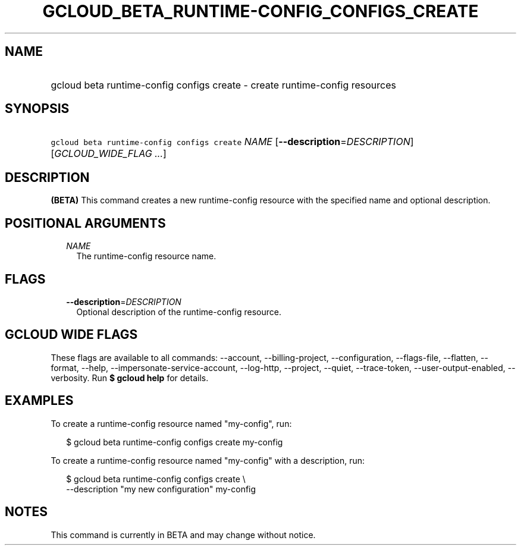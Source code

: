 
.TH "GCLOUD_BETA_RUNTIME\-CONFIG_CONFIGS_CREATE" 1



.SH "NAME"
.HP
gcloud beta runtime\-config configs create \- create runtime\-config resources



.SH "SYNOPSIS"
.HP
\f5gcloud beta runtime\-config configs create\fR \fINAME\fR [\fB\-\-description\fR=\fIDESCRIPTION\fR] [\fIGCLOUD_WIDE_FLAG\ ...\fR]



.SH "DESCRIPTION"

\fB(BETA)\fR This command creates a new runtime\-config resource with the
specified name and optional description.



.SH "POSITIONAL ARGUMENTS"

.RS 2m
.TP 2m
\fINAME\fR
The runtime\-config resource name.


.RE
.sp

.SH "FLAGS"

.RS 2m
.TP 2m
\fB\-\-description\fR=\fIDESCRIPTION\fR
Optional description of the runtime\-config resource.


.RE
.sp

.SH "GCLOUD WIDE FLAGS"

These flags are available to all commands: \-\-account, \-\-billing\-project,
\-\-configuration, \-\-flags\-file, \-\-flatten, \-\-format, \-\-help,
\-\-impersonate\-service\-account, \-\-log\-http, \-\-project, \-\-quiet,
\-\-trace\-token, \-\-user\-output\-enabled, \-\-verbosity. Run \fB$ gcloud
help\fR for details.



.SH "EXAMPLES"

To create a runtime\-config resource named "my\-config", run:

.RS 2m
$ gcloud beta runtime\-config configs create my\-config
.RE

To create a runtime\-config resource named "my\-config" with a description, run:

.RS 2m
$ gcloud beta runtime\-config configs create \e
    \-\-description "my new configuration" my\-config
.RE



.SH "NOTES"

This command is currently in BETA and may change without notice.

